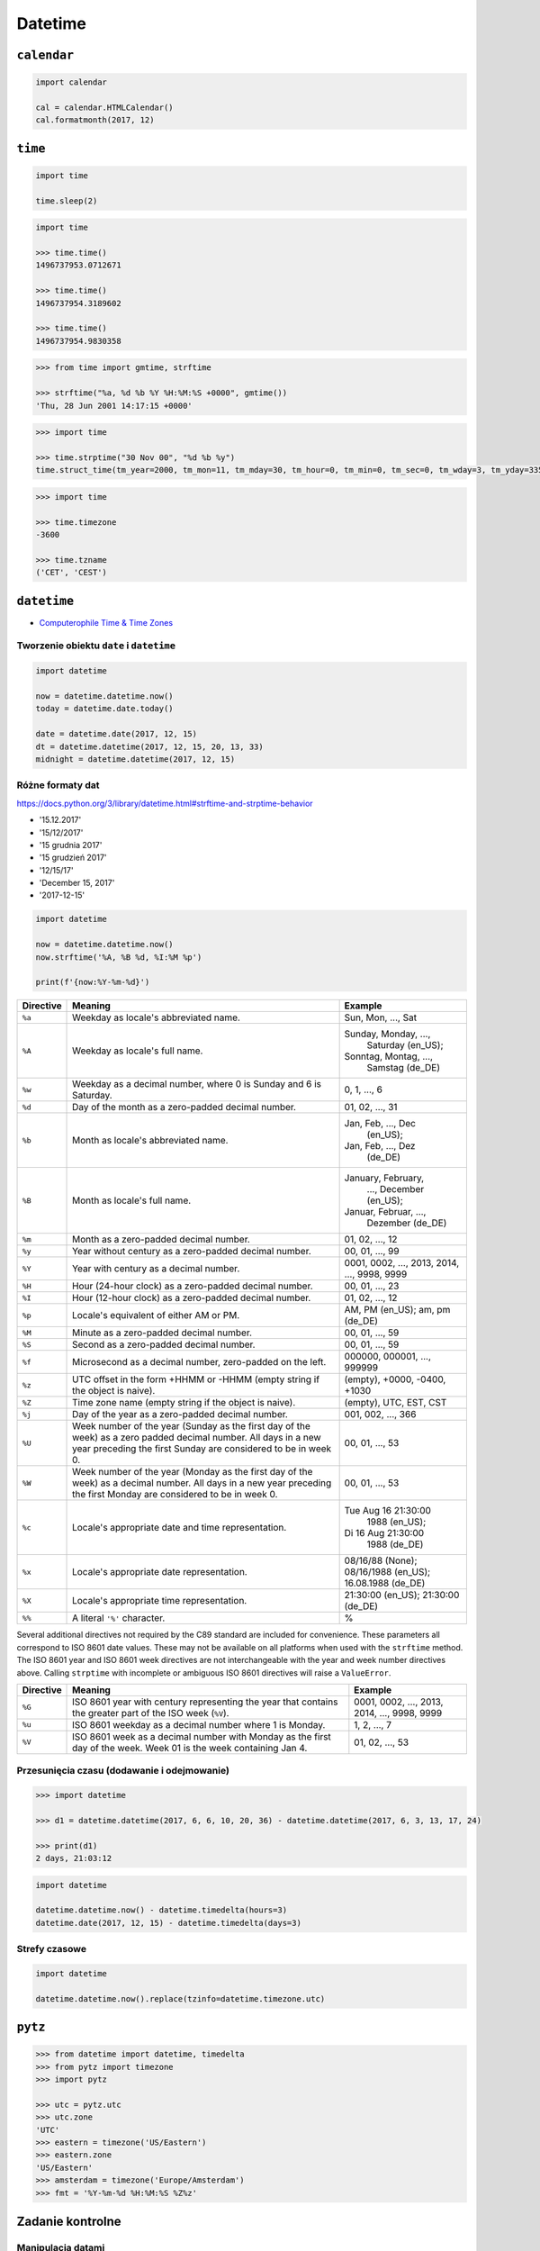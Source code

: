 ********
Datetime
********

``calendar``
============

.. code-block:: python

    import calendar

    cal = calendar.HTMLCalendar()
    cal.formatmonth(2017, 12)



``time``
========

.. code-block:: python

    import time

    time.sleep(2)

.. code-block:: python

    import time

    >>> time.time()
    1496737953.0712671

    >>> time.time()
    1496737954.3189602

    >>> time.time()
    1496737954.9830358

.. code-block:: python

    >>> from time import gmtime, strftime

    >>> strftime("%a, %d %b %Y %H:%M:%S +0000", gmtime())
    'Thu, 28 Jun 2001 14:17:15 +0000'

.. code-block:: python

    >>> import time

    >>> time.strptime("30 Nov 00", "%d %b %y")
    time.struct_time(tm_year=2000, tm_mon=11, tm_mday=30, tm_hour=0, tm_min=0, tm_sec=0, tm_wday=3, tm_yday=335, tm_isdst=-1)

.. code-block:: python

    >>> import time

    >>> time.timezone
    -3600

    >>> time.tzname
    ('CET', 'CEST')


``datetime``
============

* `Computerophile Time & Time Zones <https://www.youtube.com/watch?v=-5wpm-gesOY>`_

Tworzenie obiektu ``date`` i ``datetime``
-----------------------------------------

.. code-block:: python

    import datetime

    now = datetime.datetime.now()
    today = datetime.date.today()

    date = datetime.date(2017, 12, 15)
    dt = datetime.datetime(2017, 12, 15, 20, 13, 33)
    midnight = datetime.datetime(2017, 12, 15)


Różne formaty dat
-----------------

https://docs.python.org/3/library/datetime.html#strftime-and-strptime-behavior

* '15.12.2017'
* '15/12/2017'
* '15 grudnia 2017'
* '15 grudzień 2017'
* '12/15/17'
* 'December 15, 2017'
* '2017-12-15'

.. code-block:: python

    import datetime

    now = datetime.datetime.now()
    now.strftime('%A, %B %d, %I:%M %p')

    print(f'{now:%Y-%m-%d}')

+-----------+--------------------------------+------------------------+
| Directive | Meaning                        | Example                |
+===========+================================+========================+
| ``%a``    | Weekday as locale's            | Sun, Mon, ..., Sat     |
|           | abbreviated name.              |                        |
+-----------+--------------------------------+------------------------+
| ``%A``    | Weekday as locale's full name. | Sunday, Monday, ...,   |
|           |                                |  Saturday (en_US);     |
|           |                                | Sonntag, Montag, ...,  |
|           |                                |  Samstag (de_DE)       |
+-----------+--------------------------------+------------------------+
| ``%w``    | Weekday as a decimal number,   | 0, 1, ..., 6           |
|           | where 0 is Sunday and 6 is     |                        |
|           | Saturday.                      |                        |
+-----------+--------------------------------+------------------------+
| ``%d``    | Day of the month as a          | 01, 02, ..., 31        |
|           | zero-padded decimal number.    |                        |
+-----------+--------------------------------+------------------------+
| ``%b``    | Month as locale's abbreviated  | Jan, Feb, ..., Dec     |
|           | name.                          |  (en_US);              |
|           |                                | Jan, Feb, ..., Dez     |
|           |                                |  (de_DE)               |
+-----------+--------------------------------+------------------------+
| ``%B``    | Month as locale's full name.   | January, February,     |
|           |                                |  ..., December (en_US);|
|           |                                | Januar, Februar, ...,  |
|           |                                |  Dezember (de_DE)      |
+-----------+--------------------------------+------------------------+
| ``%m``    | Month as a zero-padded         | 01, 02, ..., 12        |
|           | decimal number.                |                        |
+-----------+--------------------------------+------------------------+
| ``%y``    | Year without century as a      | 00, 01, ..., 99        |
|           | zero-padded decimal number.    |                        |
+-----------+--------------------------------+------------------------+
| ``%Y``    | Year with century as a decimal | 0001, 0002, ..., 2013, |
|           | number.                        | 2014, ..., 9998, 9999  |
+-----------+--------------------------------+------------------------+
| ``%H``    | Hour (24-hour clock) as a      | 00, 01, ..., 23        |
|           | zero-padded decimal number.    |                        |
+-----------+--------------------------------+------------------------+
| ``%I``    | Hour (12-hour clock) as a      | 01, 02, ..., 12        |
|           | zero-padded decimal number.    |                        |
+-----------+--------------------------------+------------------------+
| ``%p``    | Locale's equivalent of either  | AM, PM (en_US);        |
|           | AM or PM.                      | am, pm (de_DE)         |
+-----------+--------------------------------+------------------------+
| ``%M``    | Minute as a zero-padded        | 00, 01, ..., 59        |
|           | decimal number.                |                        |
+-----------+--------------------------------+------------------------+
| ``%S``    | Second as a zero-padded        | 00, 01, ..., 59        |
|           | decimal number.                |                        |
+-----------+--------------------------------+------------------------+
| ``%f``    | Microsecond as a decimal       | 000000, 000001, ...,   |
|           | number, zero-padded on the     | 999999                 |
|           | left.                          |                        |
+-----------+--------------------------------+------------------------+
| ``%z``    | UTC offset in the form +HHMM   | (empty), +0000, -0400, |
|           | or -HHMM (empty string if the  | +1030                  |
|           | object is naive).              |                        |
+-----------+--------------------------------+------------------------+
| ``%Z``    | Time zone name (empty string   | (empty), UTC, EST, CST |
|           | if the object is naive).       |                        |
+-----------+--------------------------------+------------------------+
| ``%j``    | Day of the year as a           | 001, 002, ..., 366     |
|           | zero-padded decimal number.    |                        |
+-----------+--------------------------------+------------------------+
| ``%U``    | Week number of the year        | 00, 01, ..., 53        |
|           | (Sunday as the first day of    |                        |
|           | the week) as a zero padded     |                        |
|           | decimal number. All days in a  |                        |
|           | new year preceding the first   |                        |
|           | Sunday are considered to be in |                        |
|           | week 0.                        |                        |
+-----------+--------------------------------+------------------------+
| ``%W``    | Week number of the year        | 00, 01, ..., 53        |
|           | (Monday as the first day of    |                        |
|           | the week) as a decimal number. |                        |
|           | All days in a new year         |                        |
|           | preceding the first Monday     |                        |
|           | are considered to be in        |                        |
|           | week 0.                        |                        |
+-----------+--------------------------------+------------------------+
| ``%c``    | Locale's appropriate date and  | Tue Aug 16 21:30:00    |
|           | time representation.           |  1988 (en_US);         |
|           |                                | Di 16 Aug 21:30:00     |
|           |                                |  1988 (de_DE)          |
+-----------+--------------------------------+------------------------+
| ``%x``    | Locale's appropriate date      | 08/16/88 (None);       |
|           | representation.                | 08/16/1988 (en_US);    |
|           |                                | 16.08.1988 (de_DE)     |
+-----------+--------------------------------+------------------------+
| ``%X``    | Locale's appropriate time      | 21:30:00 (en_US);      |
|           | representation.                | 21:30:00 (de_DE)       |
+-----------+--------------------------------+------------------------+
| ``%%``    | A literal ``'%'`` character.   | %                      |
+-----------+--------------------------------+------------------------+

Several additional directives not required by the C89 standard are included for
convenience. These parameters all correspond to ISO 8601 date values. These
may not be available on all platforms when used with the ``strftime``
method. The ISO 8601 year and ISO 8601 week directives are not interchangeable
with the year and week number directives above. Calling ``strptime`` with
incomplete or ambiguous ISO 8601 directives will raise a ``ValueError``.

+-----------+--------------------------------+------------------------+
| Directive | Meaning                        | Example                |
+===========+================================+========================+
| ``%G``    | ISO 8601 year with century     | 0001, 0002, ..., 2013, |
|           | representing the year that     | 2014, ..., 9998, 9999  |
|           | contains the greater part of   |                        |
|           | the ISO week (``%V``).         |                        |
+-----------+--------------------------------+------------------------+
| ``%u``    | ISO 8601 weekday as a decimal  | 1, 2, ..., 7           |
|           | number where 1 is Monday.      |                        |
+-----------+--------------------------------+------------------------+
| ``%V``    | ISO 8601 week as a decimal     | 01, 02, ..., 53        |
|           | number with Monday as          |                        |
|           | the first day of the week.     |                        |
|           | Week 01 is the week containing |                        |
|           | Jan 4.                         |                        |
+-----------+--------------------------------+------------------------+


Przesunięcia czasu (dodawanie i odejmowanie)
--------------------------------------------

.. code-block:: python

    >>> import datetime

    >>> d1 = datetime.datetime(2017, 6, 6, 10, 20, 36) - datetime.datetime(2017, 6, 3, 13, 17, 24)

    >>> print(d1)
    2 days, 21:03:12


.. code-block:: python

    import datetime

    datetime.datetime.now() - datetime.timedelta(hours=3)
    datetime.date(2017, 12, 15) - datetime.timedelta(days=3)

Strefy czasowe
--------------

.. code-block:: python

    import datetime

    datetime.datetime.now().replace(tzinfo=datetime.timezone.utc)


``pytz``
========

.. code-block:: python

    >>> from datetime import datetime, timedelta
    >>> from pytz import timezone
    >>> import pytz

    >>> utc = pytz.utc
    >>> utc.zone
    'UTC'
    >>> eastern = timezone('US/Eastern')
    >>> eastern.zone
    'US/Eastern'
    >>> amsterdam = timezone('Europe/Amsterdam')
    >>> fmt = '%Y-%m-%d %H:%M:%S %Z%z'



Zadanie kontrolne
=================

Manipulacja datami
------------------
Użytkownik poda wykorzystując ``input()`` dwie następujące daty w formacie jak poniżej:

    - 'April 12, 1961 6:07 AM'
    - '07/21/69 2:56:15 AM UTC'

* Przedstaw daty jako objekt ``datetime``. I wyświetl je w formacie ISO.
* Odejmij obie daty od siebie. Ile lat i miesięcy minęło między wydarzeniami?
* Do dzisiejszej dodaj ten sam czas ile wyszło Ci w poprzednim zadaniu.
* Wyświetl samą datę (bez czasu).
* Ile będziesz miał wtedy lat?

:Zadanie z gwiazdką:
    * Uwzględnij strefy czasowe.
    * Co to za daty, które podał użytkownik?

:Podpowiedź:
    * wykorzystaj ``try`` i ``except`` przy ``strptime``
